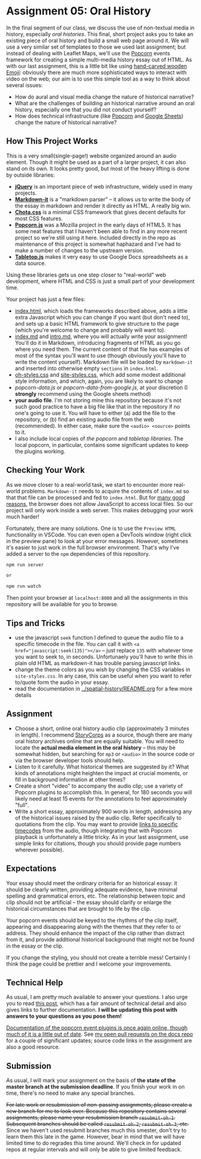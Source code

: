 * Assignment 05: Oral History

In the final segment of our class, we discuss the use of non-textual media in history, especially /oral histories/. This final, short project asks you to take an existing piece of oral history and build a small web page around it. We will use a very similar set of templates to those we used last assignment; but instead of dealing with Leaflet Maps, we'll use the [[https://github.com/menismu/popcorn-js][Popcorn]] events framework for creating a simple multi-media history essay out of HTML.  As with our last assignment, this is a little bit like using [[https://www.youtube.com/watch?v=Q8gGsuWouDE][hand-carved wooden Emoji]]: obviously there are much more sophisticated ways to interact with video on the web; our aim is to use this simple tool as a way to think about several issues: 
- How do aural and visual media change the nature of historical narrative?
- What are the challenges of building an historical narrative around an oral history, especially one that you did not conduct yourself?
- How does technical infrastructure (like [[https://github.com/menismu/popcorn-js][Popcorn]] and [[http://sheets.google.com][Google Sheets]]) change the nature of historical narrative?

** How This Project Works
This is a very small(single-page!) website organized around an audio element. Though it might be used as a part of a larger project, it can also stand on its own.  It looks pretty good, but most of the heavy lifting is done by outside libraries:
- *[[https://jquery.com/][jQuery]]* is an important piece of web infrastructure, widely used in many projects.
- *[[https://github.com/markdown-it/markdown-it][Markdown-it]]* is a "markdown parser" -- it allows us to write the body of the essay in markdown and render it directly as HTML.  A really big win.
- *[[https://jenil.github.io/chota/][Chota.css]]* is a minimal CSS framework that gives decent defaults for most CSS features.
- *[[https://github.com/menismu/popcorn-js][Popcorn.js]]* was a Mozilla project in the early days of HTML5. It has some neat features that I haven't been able to find in any more recent project so we're still using it here. Included directly in the repo as maintenance of this project is somewhat haphazard and I've had to make a number of changes to the upstream version. 
- *[[https://github.com/jsoma/tabletop][Tabletop.js]]* makes it very easy to use Google Docs spreadsheets as a data source.  

Using these libraries gets us one step closer to "real-world" web development, where HTML and CSS is just a small part of your development time.

Your project has just a few files:
- [[./index.html][index.html]], which loads the frameworks described above, adds a little extra Javascript which you can change if you want (but don't need to), and sets up a basic HTML framework to give structure to the page (which you're welcome to change and probably will want to).
- [[./index.md][index.md]] and [[./intro.md][intro.md]], where you will actually write your assignment! You'll do it in Markdown, introducing fragments of HTML as you go where you need them. The current content of that file has examples of most of the syntax you'll want to use (though obviously you'll have to write the content yourself). Markdown file will be loaded by ~markdown-it~ and inserted into otherwise empty ~sections~ in ~index.html~.
- [[../css/oh-styles.css][oh-styles.css]] and [[../css/site-styles.css][site-styles.css]], which add some modest additional style information, and which, again, you are likely to want to change
- [[popcorn-data.js]] or [[popcorn-data-from-google.js]], at your discretion (I *strongly* recommend using the Google sheets method)
- *your audio file*. I'm  not storing mine this repository because it's not such good practice to have a big file like that in the repository if no one's going to use it. You will have to either (a) add the file to the repository, or (b) find an existing audio file from the web (recommended). In either case, make sure the ~<audio> <source>~ points to it.
- I also include local copies of [[popcorn-complete.js][the popcorn]] and [[tabletop.js][tabletop libraries]].  The local popcorn, in particular, contains some significant updates to keep the plugins working.  

** Checking Your Work
As we move closer to a real-world task, we start to encounter more real-world problems. ~Markdown-it~ needs to acquire the contents of ~index.md~ so that that file can be processed and fed to ~index.html~. But for [[https://en.wikipedia.org/wiki/JavaScript#Security][many good reasons]], the browser does not allow JavaScript to access local files. So our project will only work inside a web server.  This makes debugging your work much harder!

Fortunately, there are many solutions. One is to use the ~Preview HTML~ functionality in VSCode. You can even open a DevTools window (right click in the preview pane) to look at your error messages.  However, sometimes it's easier to just work in the full browser environment. That's why I've added a server to the  ~npm~ dependencies of this repository.

#+begin_src sh
npm run server

or

npm run watch
#+end_src

Then point your browser at ~localhost:8080~ and all the assignments in this repository will be available for you to browse. 

** Tips and Tricks
- use the javascript ~seek~ function I defined to queue the audio file to a specific timecode in the file. You can call it with ~<a href="javascript:seek(135)"></a>~ -- just replace ~135~ with whatever time you want to seek to, in seconds.  Unfortunaely you'll have to write this in plain old HTML as markdown-it has trouble parsing javascript links.
- change the theme colors as you wish by changing the CSS variables in ~site-styles.css~. In any case, this can be useful when you want to refer to/quote form the audio in your essay. 
- read the documentation in [[../spatial-history/README.org]] for a few more details
** Assignment
- Choose a short, online oral history audio clip (approximately 3 minutes in length). I recommend [[http://storycorps.org/][StoryCorps]] as a source, though there are many oral history archives online that are equally suitable. You will need to locate the *actual media element in the oral history* -- this may be somewhat hidden, but searching for ~mp3~ or ~<audio>~ in the source code or via the browser developer tools should help.  
- Listen to it carefully. What historical themes are suggested by it? What kinds of annotations might heighten the impact at crucial moments, or fill in background information at other times?
- Create a short "video" to accompany the audio clip; use a variety of Popcorn plugins to accomplish this. In general, for 180 seconds you will likely need at least 15 events for the annotations to feel approximately "full".
- Write a short essay, approximately 900 words in length, addressing any of the historical issues raised by the audio clip.  Refer specifically to quotations from the clip.  You may want to provide [[https://developer.mozilla.org/en-US/docs/Web/Guide/HTML/Using_HTML5_audio_and_video#Specifying_playback_range][links to specific timecodes]] from the audio, though integrating that with Popcorn playback is unfortunately a little tricky.  As in your last assignment, use simple links for citations, though you should provide page numbers wherever possible).
** Expectations
Your essay should meet the ordinary criteria for an historical essay: it should be clearly written, providing adequate evidence, have minimal spelling and grammatical errors, etc. The relationship between topic and clip should not be artificial -- the essay should clarify or enlarge the historical circumstances that are brought to life by the clip.  

Your popcorn events should be keyed to the rhythms of the clip itself, appearing and disappearing along with the themes that they refer to or address.  They should enhance the impact of the clip rather than distract from it, and provide additional historical background that might not be found in the essay or the clip.

If you change the styling, you should not create a terrible mess! Certainly I think the page could be prettier and I welcome your improvements.  
** Technical Help
As usual, I am pretty much available to answer your questions.  I also urge you to read [[https://digitalhistory.github.io/tools/understanding-popcorn][this post]], which has a fair amount of technical detail and also gives links to further documentation. *I will be updating this post with answers to your questions as you pose them!*

[[https://menismu.github.io/popcorn-docs/][Documentation of the popcorn event plugins is once again online, though much of it is a little out of date]]. See [[https://github.com/menismu/popcorn-docs/pulls][my open pull requests on the docs repo]] for a couple of significant  updates; source code links in the assignment are also a good resource. 

** Submission
As usual, I will mark your assignment on the basis of *the state of the master branch at the submission deadline*. If you finish your work in on time, there's no need to make any special branches.  

+For late work or resubmission of non-passing assignments, please create a new branch for me to look over. Because this repository contains several assignments, please name your resubmission branch ~resubmit-oh-1~. Subsequent branches should be called ~resubmit-oh-2~, ~resubmit-oh-3~, etc.+ Since we haven't used resubmit branches much this smester, don't try to learn them this late in the game. However, bear in mind that we will have limited time to do regrades this time around. We'll check in for updated repos at regular intervals and will only be able to give limited feedback.   
